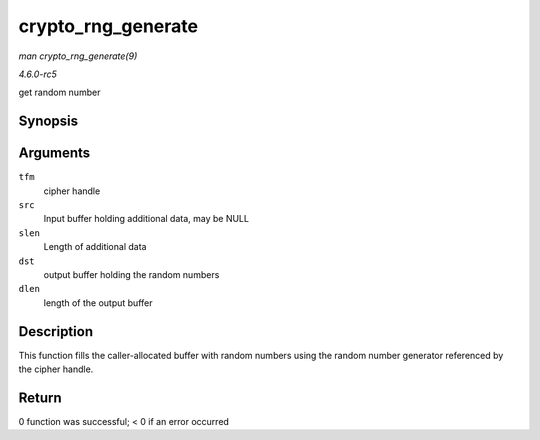 .. -*- coding: utf-8; mode: rst -*-

.. _API-crypto-rng-generate:

===================
crypto_rng_generate
===================

*man crypto_rng_generate(9)*

*4.6.0-rc5*

get random number


Synopsis
========

.. c:function:: int crypto_rng_generate( struct crypto_rng * tfm, const u8 * src, unsigned int slen, u8 * dst, unsigned int dlen )

Arguments
=========

``tfm``
    cipher handle

``src``
    Input buffer holding additional data, may be NULL

``slen``
    Length of additional data

``dst``
    output buffer holding the random numbers

``dlen``
    length of the output buffer


Description
===========

This function fills the caller-allocated buffer with random numbers
using the random number generator referenced by the cipher handle.


Return
======

0 function was successful; < 0 if an error occurred


.. ------------------------------------------------------------------------------
.. This file was automatically converted from DocBook-XML with the dbxml
.. library (https://github.com/return42/sphkerneldoc). The origin XML comes
.. from the linux kernel, refer to:
..
.. * https://github.com/torvalds/linux/tree/master/Documentation/DocBook
.. ------------------------------------------------------------------------------
